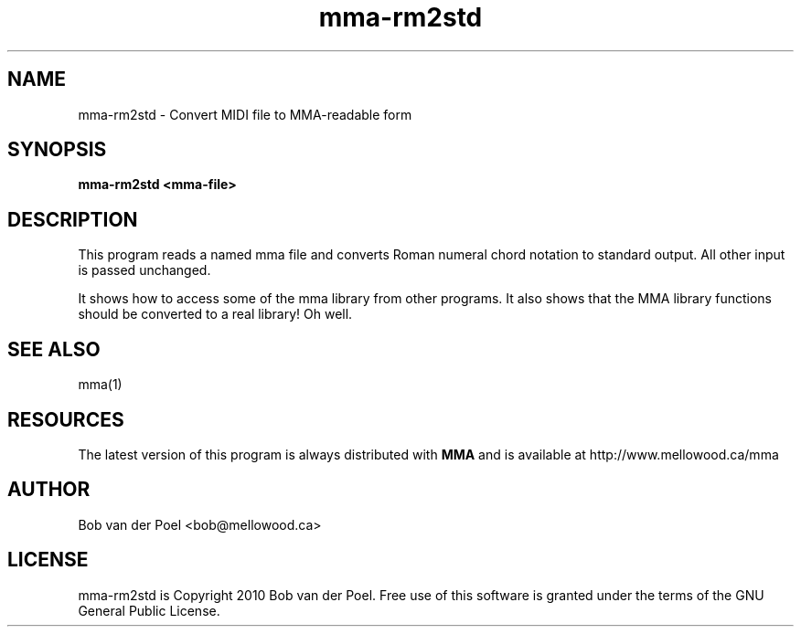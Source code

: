 .TH mma-rm2std 1
.SH NAME
mma-rm2std  \- Convert MIDI file to MMA-readable form
.SH SYNOPSIS
.PP
.B mma-rm2std <mma-file>

.SH DESCRIPTION

This program reads a named mma file and converts Roman numeral
chord notation to standard output. All other input is passed
unchanged.
.PP
It shows how to access some of the mma library from other programs.
It also shows that the MMA library functions should be converted
to a real library! Oh well.

.SH SEE ALSO
mma(1)

.SH RESOURCES
The latest version of this program is always distributed with
.B MMA
and is available at http://www.mellowood.ca/mma

.SH AUTHOR
Bob van der Poel <bob@mellowood.ca>
.SH LICENSE
mma-rm2std is Copyright 2010 Bob van der Poel. Free use of this software is granted
under the terms of the GNU General Public License.
